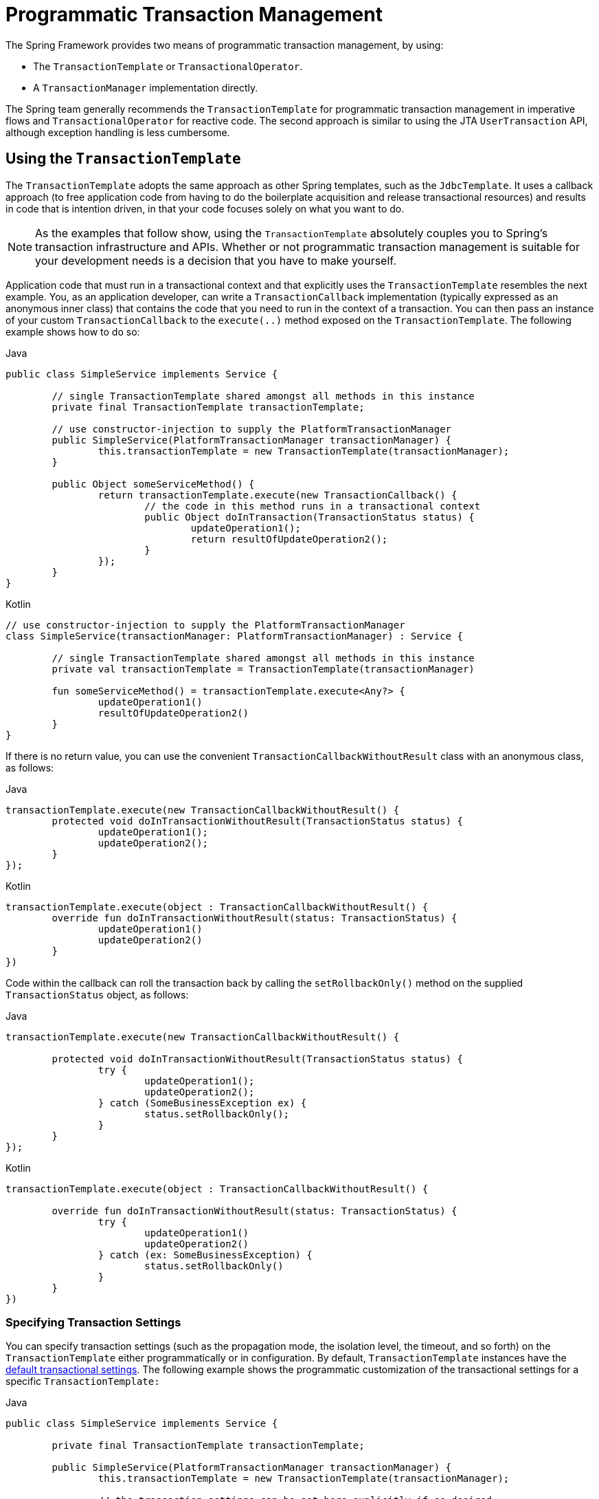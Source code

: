 [[transaction-programmatic]]
= Programmatic Transaction Management

The Spring Framework provides two means of programmatic transaction management, by using:

* The `TransactionTemplate` or `TransactionalOperator`.
* A `TransactionManager` implementation directly.

The Spring team generally recommends the `TransactionTemplate` for programmatic
transaction management in imperative flows and `TransactionalOperator` for reactive code.
The second approach is similar to using the JTA `UserTransaction` API, although exception
handling is less cumbersome.


[[tx-prog-template]]
== Using the `TransactionTemplate`

The `TransactionTemplate` adopts the same approach as other Spring templates, such as
the `JdbcTemplate`. It uses a callback approach (to free application code from having to
do the boilerplate acquisition and release transactional resources) and results in
code that is intention driven, in that your code focuses solely on what
you want to do.

NOTE: As the examples that follow show, using the `TransactionTemplate` absolutely
couples you to Spring's transaction infrastructure and APIs. Whether or not programmatic
transaction management is suitable for your development needs is a decision that you
have to make yourself.

Application code that must run in a transactional context and that explicitly uses the
`TransactionTemplate` resembles the next example. You, as an application
developer, can write a `TransactionCallback` implementation (typically expressed as an
anonymous inner class) that contains the code that you need to run in the context of
a transaction. You can then pass an instance of your custom `TransactionCallback` to the
`execute(..)` method exposed on the `TransactionTemplate`. The following example shows how to do so:

[source,java,indent=0,subs="verbatim,quotes",role="primary"]
.Java
----
	public class SimpleService implements Service {

		// single TransactionTemplate shared amongst all methods in this instance
		private final TransactionTemplate transactionTemplate;

		// use constructor-injection to supply the PlatformTransactionManager
		public SimpleService(PlatformTransactionManager transactionManager) {
			this.transactionTemplate = new TransactionTemplate(transactionManager);
		}

		public Object someServiceMethod() {
			return transactionTemplate.execute(new TransactionCallback() {
				// the code in this method runs in a transactional context
				public Object doInTransaction(TransactionStatus status) {
					updateOperation1();
					return resultOfUpdateOperation2();
				}
			});
		}
	}
----
[source,kotlin,indent=0,subs="verbatim,quotes",role="secondary"]
.Kotlin
----
	// use constructor-injection to supply the PlatformTransactionManager
	class SimpleService(transactionManager: PlatformTransactionManager) : Service {

		// single TransactionTemplate shared amongst all methods in this instance
		private val transactionTemplate = TransactionTemplate(transactionManager)

		fun someServiceMethod() = transactionTemplate.execute<Any?> {
			updateOperation1()
			resultOfUpdateOperation2()
		}
	}
----


If there is no return value, you can use the convenient `TransactionCallbackWithoutResult` class
with an anonymous class, as follows:

[source,java,indent=0,subs="verbatim,quotes",role="primary"]
.Java
----
	transactionTemplate.execute(new TransactionCallbackWithoutResult() {
		protected void doInTransactionWithoutResult(TransactionStatus status) {
			updateOperation1();
			updateOperation2();
		}
	});
----
[source,kotlin,indent=0,subs="verbatim,quotes",role="secondary"]
.Kotlin
----
	transactionTemplate.execute(object : TransactionCallbackWithoutResult() {
		override fun doInTransactionWithoutResult(status: TransactionStatus) {
			updateOperation1()
			updateOperation2()
		}
	})
----


Code within the callback can roll the transaction back by calling the
`setRollbackOnly()` method on the supplied `TransactionStatus` object, as follows:

[source,java,indent=0,subs="verbatim,quotes",role="primary"]
.Java
----
	transactionTemplate.execute(new TransactionCallbackWithoutResult() {

		protected void doInTransactionWithoutResult(TransactionStatus status) {
			try {
				updateOperation1();
				updateOperation2();
			} catch (SomeBusinessException ex) {
				status.setRollbackOnly();
			}
		}
	});
----
[source,kotlin,indent=0,subs="verbatim,quotes",role="secondary"]
.Kotlin
----
	transactionTemplate.execute(object : TransactionCallbackWithoutResult() {

		override fun doInTransactionWithoutResult(status: TransactionStatus) {
			try {
				updateOperation1()
				updateOperation2()
			} catch (ex: SomeBusinessException) {
				status.setRollbackOnly()
			}
		}
	})
----

[[tx-prog-template-settings]]
=== Specifying Transaction Settings

You can specify transaction settings (such as the propagation mode, the isolation level,
the timeout, and so forth) on the `TransactionTemplate` either programmatically or in
configuration. By default, `TransactionTemplate` instances have the
xref:data-access/transaction/declarative/txadvice-settings.adoc[default transactional settings]. The
following example shows the programmatic customization of the transactional settings for
a specific `TransactionTemplate:`

[source,java,indent=0,subs="verbatim,quotes",role="primary"]
.Java
----
	public class SimpleService implements Service {

		private final TransactionTemplate transactionTemplate;

		public SimpleService(PlatformTransactionManager transactionManager) {
			this.transactionTemplate = new TransactionTemplate(transactionManager);

			// the transaction settings can be set here explicitly if so desired
			this.transactionTemplate.setIsolationLevel(TransactionDefinition.ISOLATION_READ_UNCOMMITTED);
			this.transactionTemplate.setTimeout(30); // 30 seconds
			// and so forth...
		}
	}
----
[source,kotlin,indent=0,subs="verbatim,quotes",role="secondary"]
.Kotlin
----
	class SimpleService(transactionManager: PlatformTransactionManager) : Service {

		private val transactionTemplate = TransactionTemplate(transactionManager).apply {
			// the transaction settings can be set here explicitly if so desired
			isolationLevel = TransactionDefinition.ISOLATION_READ_UNCOMMITTED
			timeout = 30 // 30 seconds
			// and so forth...
		}
	}
----

The following example defines a `TransactionTemplate` with some custom transactional
settings by using Spring XML configuration:

[source,xml,indent=0,subs="verbatim,quotes"]
----
	<bean id="sharedTransactionTemplate"
			class="org.springframework.transaction.support.TransactionTemplate">
		<property name="isolationLevelName" value="ISOLATION_READ_UNCOMMITTED"/>
		<property name="timeout" value="30"/>
	</bean>
----

You can then inject the `sharedTransactionTemplate`
into as many services as are required.

Finally, instances of the `TransactionTemplate` class are thread-safe, in that instances
do not maintain any conversational state. `TransactionTemplate` instances do, however,
maintain configuration state. So, while a number of classes may share a single instance
of a `TransactionTemplate`, if a class needs to use a `TransactionTemplate` with
different settings (for example, a different isolation level), you need to create
two distinct `TransactionTemplate` instances.

[[tx-prog-operator]]
== Using the `TransactionalOperator`

The `TransactionalOperator` follows an operator design that is similar to other reactive
operators. It uses a callback approach (to free application code from having to do the
boilerplate acquisition and release transactional resources) and results in code that is
intention driven, in that your code focuses solely on what you want to do.

NOTE: As the examples that follow show, using the `TransactionalOperator` absolutely
couples you to Spring's transaction infrastructure and APIs. Whether or not programmatic
transaction management is suitable for your development needs is a decision that you have
to make yourself.

Application code that must run in a transactional context and that explicitly uses
the `TransactionalOperator` resembles the next example:

[source,java,indent=0,subs="verbatim,quotes",role="primary"]
.Java
----
	public class SimpleService implements Service {

		// single TransactionalOperator shared amongst all methods in this instance
		private final TransactionalOperator transactionalOperator;

		// use constructor-injection to supply the ReactiveTransactionManager
		public SimpleService(ReactiveTransactionManager transactionManager) {
			this.transactionalOperator = TransactionalOperator.create(transactionManager);
		}

		public Mono<Object> someServiceMethod() {

			// the code in this method runs in a transactional context

			Mono<Object> update = updateOperation1();

			return update.then(resultOfUpdateOperation2).as(transactionalOperator::transactional);
		}
	}
----
[source,kotlin,indent=0,subs="verbatim,quotes",role="secondary"]
.Kotlin
----
	// use constructor-injection to supply the ReactiveTransactionManager
	class SimpleService(transactionManager: ReactiveTransactionManager) : Service {

		// single TransactionalOperator shared amongst all methods in this instance
		private val transactionalOperator = TransactionalOperator.create(transactionManager)

		suspend fun someServiceMethod() = transactionalOperator.executeAndAwait<Any?> {
			updateOperation1()
			resultOfUpdateOperation2()
		}
	}
----

`TransactionalOperator` can be used in two ways:

* Operator-style using Project Reactor types (`mono.as(transactionalOperator::transactional)`)
* Callback-style for every other case (`transactionalOperator.execute(TransactionCallback<T>)`)

Code within the callback can roll the transaction back by calling the `setRollbackOnly()`
method on the supplied `ReactiveTransaction` object, as follows:

[source,java,indent=0,subs="verbatim,quotes",role="primary"]
.Java
----
	transactionalOperator.execute(new TransactionCallback<>() {

		public Mono<Object> doInTransaction(ReactiveTransaction status) {
			return updateOperation1().then(updateOperation2)
						.doOnError(SomeBusinessException.class, e -> status.setRollbackOnly());
			}
		}
	});
----
[source,kotlin,indent=0,subs="verbatim,quotes",role="secondary"]
.Kotlin
----
	transactionalOperator.execute(object : TransactionCallback() {

		override fun doInTransactionWithoutResult(status: ReactiveTransaction) {
			updateOperation1().then(updateOperation2)
						.doOnError(SomeBusinessException.class, e -> status.setRollbackOnly())
		}
	})
----

[[tx-prog-operator-cancel]]
=== Cancel Signals

In Reactive Streams, a `Subscriber` can cancel its `Subscription` and stop its
`Publisher`. Operators in Project Reactor, as well as in other libraries, such as `next()`,
`take(long)`, `timeout(Duration)`, and others can issue cancellations. There is no way to
know the reason for the cancellation, whether it is due to an error or a simply lack of
interest to consume further. Since version 5.3 cancel signals lead to a roll back.
As a result it is important to consider the operators used downstream from a transaction
`Publisher`. In particular in the case of a `Flux` or other multi-value `Publisher`,
the full output must be consumed to allow the transaction to complete.


[[tx-prog-operator-settings]]
=== Specifying Transaction Settings

You can specify transaction settings (such as the propagation mode, the isolation level,
the timeout, and so forth) for the `TransactionalOperator`. By default,
`TransactionalOperator` instances have
xref:data-access/transaction/declarative/txadvice-settings.adoc[default transactional settings]. The
following example shows customization of the transactional settings for a specific
`TransactionalOperator:`

[source,java,indent=0,subs="verbatim,quotes",role="primary"]
.Java
----
	public class SimpleService implements Service {

		private final TransactionalOperator transactionalOperator;

		public SimpleService(ReactiveTransactionManager transactionManager) {
			DefaultTransactionDefinition definition = new DefaultTransactionDefinition();

			// the transaction settings can be set here explicitly if so desired
			definition.setIsolationLevel(TransactionDefinition.ISOLATION_READ_UNCOMMITTED);
			definition.setTimeout(30); // 30 seconds
			// and so forth...

			this.transactionalOperator = TransactionalOperator.create(transactionManager, definition);
		}
	}
----
[source,kotlin,indent=0,subs="verbatim,quotes",role="secondary"]
.Kotlin
----
	class SimpleService(transactionManager: ReactiveTransactionManager) : Service {

		private val definition = DefaultTransactionDefinition().apply {
			// the transaction settings can be set here explicitly if so desired
			isolationLevel = TransactionDefinition.ISOLATION_READ_UNCOMMITTED
			timeout = 30 // 30 seconds
			// and so forth...
		}
		private val transactionalOperator = TransactionalOperator(transactionManager, definition)
	}
----

[[transaction-programmatic-tm]]
== Using the `TransactionManager`

The following sections explain programmatic usage of imperative and reactive transaction
managers.

[[transaction-programmatic-ptm]]
=== Using the `PlatformTransactionManager`

For imperative transactions, you can use a
`org.springframework.transaction.PlatformTransactionManager` directly to manage your
transaction. To do so, pass the implementation of the `PlatformTransactionManager` you
use to your bean through a bean reference. Then, by using the `TransactionDefinition` and
`TransactionStatus` objects, you can initiate transactions, roll back, and commit. The
following example shows how to do so:

[source,java,indent=0,subs="verbatim,quotes",role="primary"]
.Java
----
	DefaultTransactionDefinition def = new DefaultTransactionDefinition();
	// explicitly setting the transaction name is something that can be done only programmatically
	def.setName("SomeTxName");
	def.setPropagationBehavior(TransactionDefinition.PROPAGATION_REQUIRED);

	TransactionStatus status = txManager.getTransaction(def);
	try {
		// put your business logic here
	} catch (MyException ex) {
		txManager.rollback(status);
		throw ex;
	}
	txManager.commit(status);
----
[source,kotlin,indent=0,subs="verbatim,quotes",role="secondary"]
.Kotlin
----
	val def = DefaultTransactionDefinition()
	// explicitly setting the transaction name is something that can be done only programmatically
	def.setName("SomeTxName")
	def.propagationBehavior = TransactionDefinition.PROPAGATION_REQUIRED

	val status = txManager.getTransaction(def)
	try {
		// put your business logic here
	} catch (ex: MyException) {
		txManager.rollback(status)
		throw ex
	}

	txManager.commit(status)
----


[[transaction-programmatic-rtm]]
=== Using the `ReactiveTransactionManager`

When working with reactive transactions, you can use a
`org.springframework.transaction.ReactiveTransactionManager` directly to manage your
transaction. To do so, pass the implementation of the `ReactiveTransactionManager` you
use to your bean through a bean reference. Then, by using the `TransactionDefinition` and
`ReactiveTransaction` objects, you can initiate transactions, roll back, and commit. The
following example shows how to do so:

[source,java,indent=0,subs="verbatim,quotes",role="primary"]
.Java
----
	DefaultTransactionDefinition def = new DefaultTransactionDefinition();
	// explicitly setting the transaction name is something that can be done only programmatically
	def.setName("SomeTxName");
	def.setPropagationBehavior(TransactionDefinition.PROPAGATION_REQUIRED);

	Mono<ReactiveTransaction> reactiveTx = txManager.getReactiveTransaction(def);

	reactiveTx.flatMap(status -> {

		Mono<Object> tx = ...; // put your business logic here

		return tx.then(txManager.commit(status))
				.onErrorResume(ex -> txManager.rollback(status).then(Mono.error(ex)));
	});
----
[source,kotlin,indent=0,subs="verbatim,quotes",role="secondary"]
.Kotlin
----
	val def = DefaultTransactionDefinition()
	// explicitly setting the transaction name is something that can be done only programmatically
	def.setName("SomeTxName")
	def.propagationBehavior = TransactionDefinition.PROPAGATION_REQUIRED

	val reactiveTx = txManager.getReactiveTransaction(def)
	reactiveTx.flatMap { status ->

		val tx = ... // put your business logic here

		tx.then(txManager.commit(status))
				.onErrorResume { ex -> txManager.rollback(status).then(Mono.error(ex)) }
	}
----



